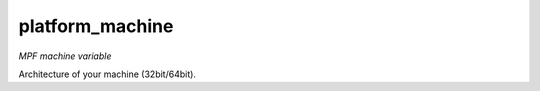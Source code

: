 platform_machine
================

*MPF machine variable*

Architecture of your machine (32bit/64bit).

